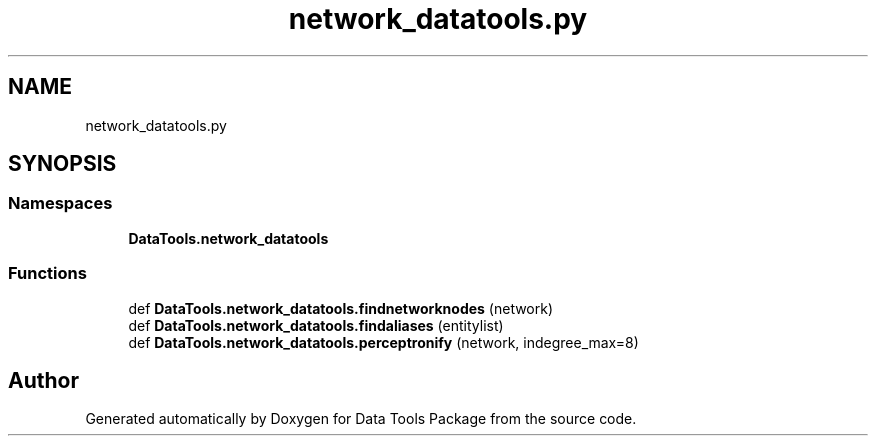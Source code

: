 .TH "network_datatools.py" 3 "Thu Jan 25 2018" "Data Tools Package" \" -*- nroff -*-
.ad l
.nh
.SH NAME
network_datatools.py
.SH SYNOPSIS
.br
.PP
.SS "Namespaces"

.in +1c
.ti -1c
.RI " \fBDataTools\&.network_datatools\fP"
.br
.in -1c
.SS "Functions"

.in +1c
.ti -1c
.RI "def \fBDataTools\&.network_datatools\&.findnetworknodes\fP (network)"
.br
.ti -1c
.RI "def \fBDataTools\&.network_datatools\&.findaliases\fP (entitylist)"
.br
.ti -1c
.RI "def \fBDataTools\&.network_datatools\&.perceptronify\fP (network, indegree_max=8)"
.br
.in -1c
.SH "Author"
.PP 
Generated automatically by Doxygen for Data Tools Package from the source code\&.
